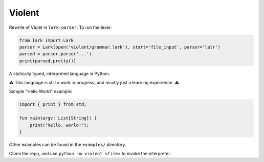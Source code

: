 Violent
=======

Rewrite of Violet in ``lark-parser``.
To run the lexer:

.. code-block:: python

    from lark import Lark
    parser = Lark(open('violent/grammar.lark'), start='file_input', parser='lalr')
    parsed = parser.parse('...')
    print(parsed.pretty())

A statically typed, interpreted language in Python.

⚠️ This language is still a work in progress, and mostly just a learning experience. ⚠️

Sample "Hello World" example:

.. code-block:: none

   import { print } from std;

   fun main(argv: List[String]) {
       print("Hello, world!");
   }

Other examples can be found in the ``examples/`` directory.

Clone the repo, and use ``python -m violent <file>`` to invoke the interpreter.
